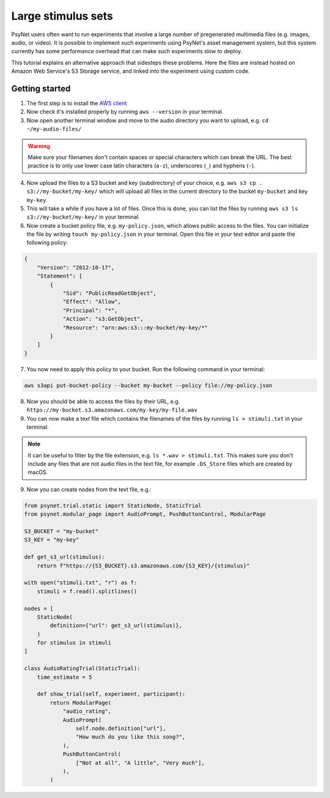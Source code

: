 .. _large_stimulus_sets:

===================
Large stimulus sets
===================

PsyNet users often want to run experiments that involve a large number of pregenerated
multimedia files (e.g. images, audio, or video). It is possible to implement such experiments
using PsyNet's asset management system, but this system currently has some performance overhead
that can make such experiments slow to deploy.

This tutorial explains an alternative approach that sidesteps these problems. Here the files
are instead hosted on Amazon Web Service's S3 Storage service, and linked into the experiment
using custom code.

Getting started
---------------

1. The first step is to install the `AWS client <https://docs.aws.amazon.com/cli/latest/userguide/getting-started-install.html>`_
2. Now check it's installed properly by running ``aws --version`` in your terminal.
3. Now open another terminal window and move to the audio directory you want to upload, e.g. ``cd ~/my-audio-files/``

.. warning::
    Make sure your filenames don't contain spaces or special characters which can break the URL. The best practice is to only use lower case latin characters (``a-z``), underscores (``_``) and hyphens (``-``).

4. Now upload the files to a S3 bucket and key (subdirectory) of your choice, e.g. ``aws s3 cp . s3://my-bucket/my-key/`` which will upload all files in the current directory to the bucket ``my-bucket`` and key ``my-key``.
5. This will take a while if you have a lot of files. Once this is done, you can list the files by running ``aws s3 ls s3://my-bucket/my-key/`` in your terminal.
6. Now create a bucket policy file, e.g. ``my-policy.json``, which allows public access to the files.
   You can initialize the file by writing ``touch my-policy.json`` in your terminal.
   Open this file in your text editor and paste the following policy:

.. code-block:: json

    {
        "Version": "2012-10-17",
        "Statement": [
            {
                "Sid": "PublicReadGetObject",
                "Effect": "Allow",
                "Principal": "*",
                "Action": "s3:GetObject",
                "Resource": "arn:aws:s3:::my-bucket/my-key/*"
            }
        ]
    }

7. You now need to apply this policy to your bucket. Run the following command in your terminal:

.. code-block:: bash

    aws s3api put-bucket-policy --bucket my-bucket --policy file://my-policy.json

8. Now you should be able to access the files by their URL, e.g. ``https://my-bucket.s3.amazonaws.com/my-key/my-file.wav``
9. You can now make a text file which contains the filenames of the files by running ``ls > stimuli.txt`` in your terminal.

.. note::
    It can be useful to filter by the file extension, e.g. ``ls *.wav > stimuli.txt``.
    This makes sure you don't include any files that are not audio files in the text file,
    for example ``.DS_Store`` files which are created by macOS.

9. Now you can create nodes from the text file, e.g.:

.. code-block:: python

    from psynet.trial.static import StaticNode, StaticTrial
    from psynet.modular_page import AudioPrompt, PushButtonControl, ModularPage

    S3_BUCKET = "my-bucket"
    S3_KEY = "my-key"

    def get_s3_url(stimulus):
        return f"https://{S3_BUCKET}.s3.amazonaws.com/{S3_KEY}/{stimulus}"

    with open("stimuli.txt", "r") as f:
        stimuli = f.read().splitlines()

    nodes = [
        StaticNode(
            definition={"url": get_s3_url(stimulus)},
        )
        for stimulus in stimuli
    ]

    class AudioRatingTrial(StaticTrial):
        time_estimate = 5

        def show_trial(self, experiment, participant):
            return ModularPage(
                "audio_rating",
                AudioPrompt(
                    self.node.definition["url"],
                    "How much do you like this song?",
                ),
                PushButtonControl(
                    ["Not at all", "A little", "Very much"],
                ),
            )

